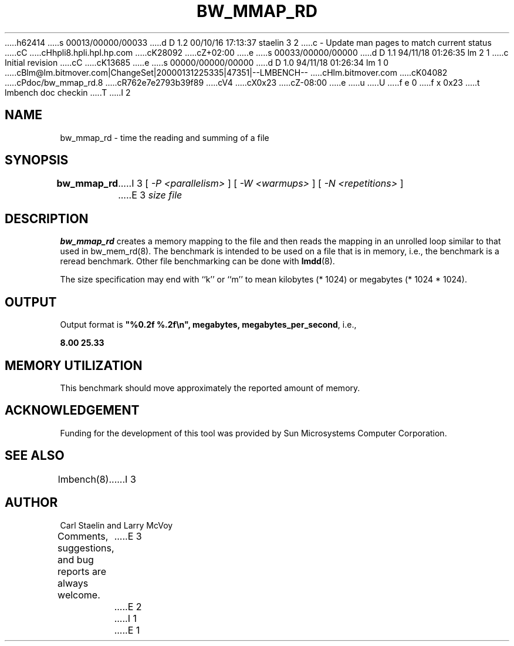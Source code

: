 h62414
s 00013/00000/00033
d D 1.2 00/10/16 17:13:37 staelin 3 2
c - Update man pages to match current status
cC
cHhpli8.hpli.hpl.hp.com
cK28092
cZ+02:00
e
s 00033/00000/00000
d D 1.1 94/11/18 01:26:35 lm 2 1
c Initial revision
cC
cK13685
e
s 00000/00000/00000
d D 1.0 94/11/18 01:26:34 lm 1 0
cBlm@lm.bitmover.com|ChangeSet|20000131225335|47351|--LMBENCH--
cHlm.bitmover.com
cK04082
cPdoc/bw_mmap_rd.8
cR762e7e2793b39f89
cV4
cX0x23
cZ-08:00
e
u
U
f e 0
f x 0x23
t
lmbench doc checkin
T
I 2
.\" $Id$
.TH BW_MMAP_RD 8 "$Date$" "(c)1994 Larry McVoy" "LMBENCH"
.SH NAME
bw_mmap_rd \- time the reading and summing of a file
.SH SYNOPSIS
.B bw_mmap_rd
I 3
[
.I "-P <parallelism>"
]
[
.I "-W <warmups>"
]
[
.I "-N <repetitions>"
]
E 3
.I size
.I file
.SH DESCRIPTION
.B bw_mmap_rd
creates a memory mapping to the file and then reads the mapping in an unrolled
loop similar to that used in bw_mem_rd(8).
The benchmark is intended to be used on a file 
that is in memory, i.e., the benchmark is a reread benchmark.  Other
file benchmarking can be done with 
.BR lmdd (8).
.LP
The size
specification may end with ``k'' or ``m'' to mean
kilobytes (* 1024) or megabytes (* 1024 * 1024).
.SH OUTPUT
Output format is \f(CB"%0.2f %.2f\\n", megabytes, megabytes_per_second\fP, i.e.,
.sp
.ft CB
8.00 25.33
.ft
.SH MEMORY UTILIZATION
This benchmark should move approximately the reported amount of memory.
.SH ACKNOWLEDGEMENT
Funding for the development of
this tool was provided by Sun Microsystems Computer Corporation.
.SH "SEE ALSO"
lmbench(8).
I 3
.SH "AUTHOR"
Carl Staelin and Larry McVoy
.PP
Comments, suggestions, and bug reports are always welcome.
E 3
E 2
I 1
E 1
